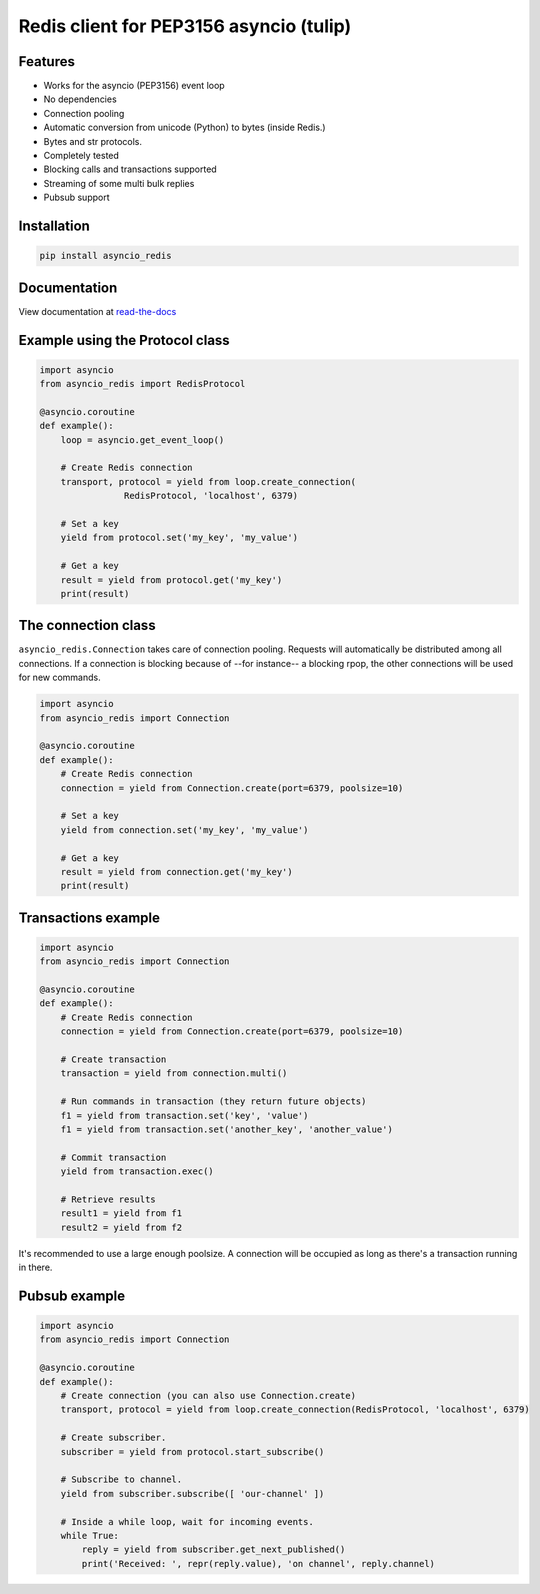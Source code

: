 Redis client for PEP3156 asyncio (tulip)
========================================

|Build Status|

Features
--------

- Works for the asyncio (PEP3156) event loop
- No dependencies
- Connection pooling
- Automatic conversion from unicode (Python) to bytes (inside Redis.)
- Bytes and str protocols.
- Completely tested
- Blocking calls and transactions supported
- Streaming of some multi bulk replies
- Pubsub support


Installation
------------

.. code::

    pip install asyncio_redis

Documentation
-------------

View documentation at `read-the-docs`_

.. _read-the-docs: http://asyncio-redis.readthedocs.org/en/latest/


Example using the Protocol class
--------------------------------

.. code:: python

    import asyncio
    from asyncio_redis import RedisProtocol

    @asyncio.coroutine
    def example():
        loop = asyncio.get_event_loop()

        # Create Redis connection
        transport, protocol = yield from loop.create_connection(
                    RedisProtocol, 'localhost', 6379)

        # Set a key
        yield from protocol.set('my_key', 'my_value')

        # Get a key
        result = yield from protocol.get('my_key')
        print(result)


The connection class
--------------------

``asyncio_redis.Connection`` takes care of connection pooling. Requests will
automatically be distributed among all connections.  If a connection is
blocking because of --for instance-- a blocking rpop, the other connections
will be used for new commands.

.. code:: python

    import asyncio
    from asyncio_redis import Connection

    @asyncio.coroutine
    def example():
        # Create Redis connection
        connection = yield from Connection.create(port=6379, poolsize=10)

        # Set a key
        yield from connection.set('my_key', 'my_value')

        # Get a key
        result = yield from connection.get('my_key')
        print(result)


Transactions example
--------------------

.. code:: python

    import asyncio
    from asyncio_redis import Connection

    @asyncio.coroutine
    def example():
        # Create Redis connection
        connection = yield from Connection.create(port=6379, poolsize=10)

        # Create transaction
        transaction = yield from connection.multi()

        # Run commands in transaction (they return future objects)
        f1 = yield from transaction.set('key', 'value')
        f1 = yield from transaction.set('another_key', 'another_value')

        # Commit transaction
        yield from transaction.exec()

        # Retrieve results
        result1 = yield from f1
        result2 = yield from f2


It's recommended to use a large enough poolsize. A connection will be occupied
as long as there's a transaction running in there.


Pubsub example
--------------

.. code:: python

    import asyncio
    from asyncio_redis import Connection

    @asyncio.coroutine
    def example():
        # Create connection (you can also use Connection.create)
        transport, protocol = yield from loop.create_connection(RedisProtocol, 'localhost', 6379)

        # Create subscriber.
        subscriber = yield from protocol.start_subscribe()

        # Subscribe to channel.
        yield from subscriber.subscribe([ 'our-channel' ])

        # Inside a while loop, wait for incoming events.
        while True:
            reply = yield from subscriber.get_next_published()
            print('Received: ', repr(reply.value), 'on channel', reply.channel)

.. |Build Status| image:: https://travis-ci.org/jonathanslenders/asyncio-redis.png
    :target: https://travis-ci.org/jonathanslenders/asyncio-redis#
